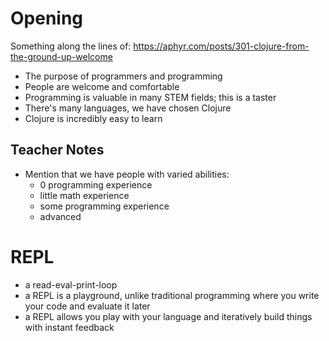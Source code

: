 * Opening

Something along the lines of: https://aphyr.com/posts/301-clojure-from-the-ground-up-welcome

- The purpose of programmers and programming
- People are welcome and comfortable
- Programming is valuable in many STEM fields; this is a taster
- There's many languages, we have chosen Clojure
- Clojure is incredibly easy to learn


** Teacher Notes

- Mention that we have people with varied abilities:
  * 0 programming experience
  * little math experience
  * some programming experience
  * advanced

* REPL

- a read-eval-print-loop
- a REPL is a playground, unlike traditional programming where you write your code and evaluate it later
- a REPL allows you play with your language and iteratively build things with instant feedback
